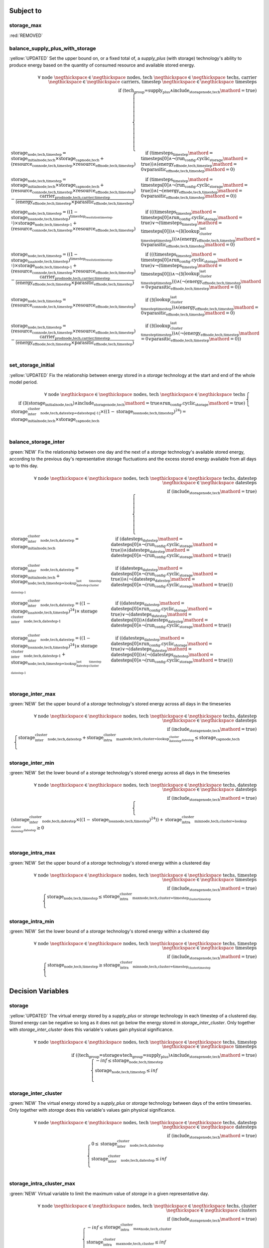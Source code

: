 

Subject to
----------

storage_max
^^^^^^^^^^^

:red:`REMOVED`

.. container:: scrolling-wrapper

    .. math::

balance_supply_plus_with_storage
^^^^^^^^^^^^^^^^^^^^^^^^^^^^^^^^

:yellow:`UPDATED`
Set the upper bound on, or a fixed total of, a `supply_plus` (with storage) technology's ability to produce energy based on the quantity of consumed resource and available stored energy.

.. container:: scrolling-wrapper

    .. math::
        \begin{array}{r}
            \forall{}
            \text{ node }\negthickspace \in \negthickspace\text{ nodes, }
            \text{ tech }\negthickspace \in \negthickspace\text{ techs, }
            \text{ carrier }\negthickspace \in \negthickspace\text{ carriers, }
            \text{ timestep }\negthickspace \in \negthickspace\text{ timesteps }
            \\
            \text{if } (\text{tech_group=supply_plus} \land \textit{include_storage}_\text{node,tech}\mathord{=}\text{true})
        \end{array}
        \begin{cases}
            \textbf{storage}_\text{node,tech,timestep} = \textit{storage_initial}_\text{node,tech} \times \textbf{storage_cap}_\text{node,tech} + (\textbf{resource_con}_\text{node,tech,timestep} \times \textit{resource_eff}_\text{node,tech,timestep})&\quad
            \text{if } (\textit{timesteps}_\text{timestep}\mathord{=}\text{timesteps[0]} \land \neg (\text{run_config.cyclic_storage}\mathord{=}\text{true}))\land{}(\textit{energy_eff}_\text{node,tech,timestep}\mathord{=}\text{0} \lor \textit{parasitic_eff}_\text{node,tech,timestep}\mathord{=}\text{0})
            \\
            \textbf{storage}_\text{node,tech,timestep} = \textit{storage_initial}_\text{node,tech} \times \textbf{storage_cap}_\text{node,tech} + (\textbf{resource_con}_\text{node,tech,timestep} \times \textit{resource_eff}_\text{node,tech,timestep}) - \frac{ \textbf{carrier_prod}_\text{node,tech,carrier,timestep} }{ (\textit{energy_eff}_\text{node,tech,timestep} \times \textit{parasitic_eff}_\text{node,tech,timestep}) }&\quad
            \text{if } (\textit{timesteps}_\text{timestep}\mathord{=}\text{timesteps[0]} \land \neg (\text{run_config.cyclic_storage}\mathord{=}\text{true}))\land{}(\neg (\textit{energy_eff}_\text{node,tech,timestep}\mathord{=}\text{0} \lor \textit{parasitic_eff}_\text{node,tech,timestep}\mathord{=}\text{0}))
            \\
            \textbf{storage}_\text{node,tech,timestep} = ((1 - \textit{storage_loss}_\text{node,tech,timestep})^{\textit{timestep_resolution}_\text{timestep-1}}) \times \textbf{storage}_\text{node,tech,timestep-1} + (\textbf{resource_con}_\text{node,tech,timestep} \times \textit{resource_eff}_\text{node,tech,timestep})&\quad
            \text{if } (((\textit{timesteps}_\text{timestep}\mathord{=}\text{timesteps[0]} \land \text{run_config.cyclic_storage}\mathord{=}\text{true}) \lor \neg (\textit{timesteps}_\text{timestep}\mathord{=}\text{timesteps[0]})) \land \neg (\exists (\textit{lookup_cluster_last_timestep}_\text{timestep})))\land{}(\textit{energy_eff}_\text{node,tech,timestep}\mathord{=}\text{0} \lor \textit{parasitic_eff}_\text{node,tech,timestep}\mathord{=}\text{0})
            \\
            \textbf{storage}_\text{node,tech,timestep} = ((1 - \textit{storage_loss}_\text{node,tech,timestep})^{\textit{timestep_resolution}_\text{timestep-1}}) \times \textbf{storage}_\text{node,tech,timestep-1} + (\textbf{resource_con}_\text{node,tech,timestep} \times \textit{resource_eff}_\text{node,tech,timestep}) - \frac{ \textbf{carrier_prod}_\text{node,tech,carrier,timestep} }{ (\textit{energy_eff}_\text{node,tech,timestep} \times \textit{parasitic_eff}_\text{node,tech,timestep}) }&\quad
            \text{if } (((\textit{timesteps}_\text{timestep}\mathord{=}\text{timesteps[0]} \land \text{run_config.cyclic_storage}\mathord{=}\text{true}) \lor \neg (\textit{timesteps}_\text{timestep}\mathord{=}\text{timesteps[0]})) \land \neg (\exists (\textit{lookup_cluster_last_timestep}_\text{timestep})))\land{}(\neg (\textit{energy_eff}_\text{node,tech,timestep}\mathord{=}\text{0} \lor \textit{parasitic_eff}_\text{node,tech,timestep}\mathord{=}\text{0}))
            \\
            \textbf{storage}_\text{node,tech,timestep} = (\textbf{resource_con}_\text{node,tech,timestep} \times \textit{resource_eff}_\text{node,tech,timestep})&\quad
            \text{if } (\exists (\textit{lookup_cluster_last_timestep}_\text{timestep}))\land{}(\textit{energy_eff}_\text{node,tech,timestep}\mathord{=}\text{0} \lor \textit{parasitic_eff}_\text{node,tech,timestep}\mathord{=}\text{0})
            \\
            \textbf{storage}_\text{node,tech,timestep} = (\textbf{resource_con}_\text{node,tech,timestep} \times \textit{resource_eff}_\text{node,tech,timestep}) - \frac{ \textbf{carrier_prod}_\text{node,tech,carrier,timestep} }{ (\textit{energy_eff}_\text{node,tech,timestep} \times \textit{parasitic_eff}_\text{node,tech,timestep}) }&\quad
            \text{if } (\exists (\textit{lookup_cluster_last_timestep}_\text{timestep}))\land{}(\neg (\textit{energy_eff}_\text{node,tech,timestep}\mathord{=}\text{0} \lor \textit{parasitic_eff}_\text{node,tech,timestep}\mathord{=}\text{0}))
            \\
        \end{cases}

set_storage_initial
^^^^^^^^^^^^^^^^^^^

:yellow:`UPDATED`
Fix the relationship between energy stored in a `storage` technology at the start and end of the whole model period.

.. container:: scrolling-wrapper

    .. math::
        \begin{array}{r}
            \forall{}
            \text{ node }\negthickspace \in \negthickspace\text{ nodes, }
            \text{ tech }\negthickspace \in \negthickspace\text{ techs }
            \\
            \text{if } (\exists (\textit{storage_initial}_\text{node,tech}) \land \textit{include_storage}_\text{node,tech}\mathord{=}\text{true} \land \text{run_config.cyclic_storage}\mathord{=}\text{true})
        \end{array}
        \begin{cases}
            \textbf{storage_inter_cluster}_\text{node,tech,datestep=datesteps[-1]} \times ((1 - \textit{storage_loss}_\text{node,tech,timestep})^{24}) = \textit{storage_initial}_\text{node,tech} \times \textbf{storage_cap}_\text{node,tech}&\quad
            \\
        \end{cases}

balance_storage_inter
^^^^^^^^^^^^^^^^^^^^^

:green:`NEW`
Fix the relationship between one day and the next of a `storage` technology's available stored energy, according to the previous day's representative storage fluctuations and the excess stored energy available from all days up to this day.

.. container:: scrolling-wrapper

    .. math::
        \begin{array}{r}
            \forall{}
            \text{ node }\negthickspace \in \negthickspace\text{ nodes, }
            \text{ tech }\negthickspace \in \negthickspace\text{ techs, }
            \text{ datestep }\negthickspace \in \negthickspace\text{ datesteps }
            \\
            \text{if } (\textit{include_storage}_\text{node,tech}\mathord{=}\text{true})
        \end{array}
        \begin{cases}
            \textbf{storage_inter_cluster}_\text{node,tech,datestep} = \textit{storage_initial}_\text{node,tech}&\quad
            \text{if } (\textit{datesteps}_\text{datestep}\mathord{=}\text{datesteps[0]} \land \neg (\text{run_config.cyclic_storage}\mathord{=}\text{true}))\land{}(\textit{datesteps}_\text{datestep}\mathord{=}\text{datesteps[0]} \land \neg (\text{run_config.cyclic_storage}\mathord{=}\text{true}))
            \\
            \textbf{storage_inter_cluster}_\text{node,tech,datestep} = \textit{storage_initial}_\text{node,tech} + \textbf{storage}_\text{node,tech,timestep=\textit{lookup_datestep_last_cluster_timestep}_\text{datestep-1}}&\quad
            \text{if } (\textit{datesteps}_\text{datestep}\mathord{=}\text{datesteps[0]} \land \neg (\text{run_config.cyclic_storage}\mathord{=}\text{true}))\land{}(\neg (\textit{datesteps}_\text{datestep}\mathord{=}\text{datesteps[0]} \land \neg (\text{run_config.cyclic_storage}\mathord{=}\text{true})))
            \\
            \textbf{storage_inter_cluster}_\text{node,tech,datestep} = ((1 - \textit{storage_loss}_\text{node,tech,timestep})^{24}) \times \textbf{storage_inter_cluster}_\text{node,tech,datestep-1}&\quad
            \text{if } ((\textit{datesteps}_\text{datestep}\mathord{=}\text{datesteps[0]} \land \text{run_config.cyclic_storage}\mathord{=}\text{true}) \lor \neg (\textit{datesteps}_\text{datestep}\mathord{=}\text{datesteps[0]}))\land{}(\textit{datesteps}_\text{datestep}\mathord{=}\text{datesteps[0]} \land \neg (\text{run_config.cyclic_storage}\mathord{=}\text{true}))
            \\
            \textbf{storage_inter_cluster}_\text{node,tech,datestep} = ((1 - \textit{storage_loss}_\text{node,tech,timestep})^{24}) \times \textbf{storage_inter_cluster}_\text{node,tech,datestep-1} + \textbf{storage}_\text{node,tech,timestep=\textit{lookup_datestep_last_cluster_timestep}_\text{datestep-1}}&\quad
            \text{if } ((\textit{datesteps}_\text{datestep}\mathord{=}\text{datesteps[0]} \land \text{run_config.cyclic_storage}\mathord{=}\text{true}) \lor \neg (\textit{datesteps}_\text{datestep}\mathord{=}\text{datesteps[0]}))\land{}(\neg (\textit{datesteps}_\text{datestep}\mathord{=}\text{datesteps[0]} \land \neg (\text{run_config.cyclic_storage}\mathord{=}\text{true})))
            \\
        \end{cases}

storage_inter_max
^^^^^^^^^^^^^^^^^

:green:`NEW`
Set the upper bound of a `storage` technology's stored energy across all days in the timeseries

.. container:: scrolling-wrapper

    .. math::
        \begin{array}{r}
            \forall{}
            \text{ node }\negthickspace \in \negthickspace\text{ nodes, }
            \text{ tech }\negthickspace \in \negthickspace\text{ techs, }
            \text{ datestep }\negthickspace \in \negthickspace\text{ datesteps }
            \\
            \text{if } (\textit{include_storage}_\text{node,tech}\mathord{=}\text{true})
        \end{array}
        \begin{cases}
            \textbf{storage_inter_cluster}_\text{node,tech,datestep} + \textbf{storage_intra_cluster_max}_\text{node,tech,cluster=\textit{lookup_datestep_cluster}_\text{datestep}} \leq \textbf{storage_cap}_\text{node,tech}&\quad
            \\
        \end{cases}

storage_inter_min
^^^^^^^^^^^^^^^^^

:green:`NEW`
Set the lower bound of a `storage` technology's stored energy across all days in the timeseries

.. container:: scrolling-wrapper

    .. math::
        \begin{array}{r}
            \forall{}
            \text{ node }\negthickspace \in \negthickspace\text{ nodes, }
            \text{ tech }\negthickspace \in \negthickspace\text{ techs, }
            \text{ datestep }\negthickspace \in \negthickspace\text{ datesteps }
            \\
            \text{if } (\textit{include_storage}_\text{node,tech}\mathord{=}\text{true})
        \end{array}
        \begin{cases}
            (\textbf{storage_inter_cluster}_\text{node,tech,datestep} \times ((1 - \textit{storage_loss}_\text{node,tech,timestep})^{24})) + \textbf{storage_intra_cluster_min}_\text{node,tech,cluster=\textit{lookup_datestep_cluster}_\text{datestep}} \geq 0&\quad
            \\
        \end{cases}

storage_intra_max
^^^^^^^^^^^^^^^^^

:green:`NEW`
Set the upper bound of a `storage` technology's stored energy within a clustered day

.. container:: scrolling-wrapper

    .. math::
        \begin{array}{r}
            \forall{}
            \text{ node }\negthickspace \in \negthickspace\text{ nodes, }
            \text{ tech }\negthickspace \in \negthickspace\text{ techs, }
            \text{ timestep }\negthickspace \in \negthickspace\text{ timesteps }
            \\
            \text{if } (\textit{include_storage}_\text{node,tech}\mathord{=}\text{true})
        \end{array}
        \begin{cases}
            \textbf{storage}_\text{node,tech,timestep} \leq \textbf{storage_intra_cluster_max}_\text{node,tech,cluster=\textit{timestep_cluster}_\text{timestep}}&\quad
            \\
        \end{cases}

storage_intra_min
^^^^^^^^^^^^^^^^^

:green:`NEW`
Set the lower bound of a `storage` technology's stored energy within a clustered day

.. container:: scrolling-wrapper

    .. math::
        \begin{array}{r}
            \forall{}
            \text{ node }\negthickspace \in \negthickspace\text{ nodes, }
            \text{ tech }\negthickspace \in \negthickspace\text{ techs, }
            \text{ timestep }\negthickspace \in \negthickspace\text{ timesteps }
            \\
            \text{if } (\textit{include_storage}_\text{node,tech}\mathord{=}\text{true})
        \end{array}
        \begin{cases}
            \textbf{storage}_\text{node,tech,timestep} \geq \textbf{storage_intra_cluster_min}_\text{node,tech,cluster=\textit{timestep_cluster}_\text{timestep}}&\quad
            \\
        \end{cases}

Decision Variables
------------------

storage
^^^^^^^

:yellow:`UPDATED`
The virtual energy stored by a `supply_plus` or `storage` technology in each timestep of a clustered day. Stored energy can be negative so long as it does not go below the energy stored in `storage_inter_cluster`. Only together with `storage_inter_cluster` does this variable's values gain physical significance.

.. container:: scrolling-wrapper

    .. math::
        \begin{array}{r}
            \forall{}
            \text{ node }\negthickspace \in \negthickspace\text{ nodes, }
            \text{ tech }\negthickspace \in \negthickspace\text{ techs, }
            \text{ timestep }\negthickspace \in \negthickspace\text{ timesteps }
            \\
            \text{if } ((\text{tech_group=storage} \lor \text{tech_group=supply_plus}) \land \textit{include_storage}_\text{node,tech}\mathord{=}\text{true})
        \end{array}
        \begin{cases}
            -inf \leq \textbf{storage}_\text{node,tech,timestep}&\quad
            \\
            \textbf{storage}_\text{node,tech,timestep} \leq inf&\quad
            \\
        \end{cases}

storage_inter_cluster
^^^^^^^^^^^^^^^^^^^^^

:green:`NEW`
The virtual energy stored by a `supply_plus` or `storage` technology between days of the entire timeseries. Only together with `storage` does this variable's values gain physical significance.

.. container:: scrolling-wrapper

    .. math::
        \begin{array}{r}
            \forall{}
            \text{ node }\negthickspace \in \negthickspace\text{ nodes, }
            \text{ tech }\negthickspace \in \negthickspace\text{ techs, }
            \text{ datestep }\negthickspace \in \negthickspace\text{ datesteps }
            \\
            \text{if } (\textit{include_storage}_\text{node,tech}\mathord{=}\text{true})
        \end{array}
        \begin{cases}
            0 \leq \textbf{storage_inter_cluster}_\text{node,tech,datestep}&\quad
            \\
            \textbf{storage_inter_cluster}_\text{node,tech,datestep} \leq inf&\quad
            \\
        \end{cases}

storage_intra_cluster_max
^^^^^^^^^^^^^^^^^^^^^^^^^

:green:`NEW`
Virtual variable to limit the maximum value of `storage` in a given representative day.

.. container:: scrolling-wrapper

    .. math::
        \begin{array}{r}
            \forall{}
            \text{ node }\negthickspace \in \negthickspace\text{ nodes, }
            \text{ tech }\negthickspace \in \negthickspace\text{ techs, }
            \text{ cluster }\negthickspace \in \negthickspace\text{ clusters }
            \\
            \text{if } (\textit{include_storage}_\text{node,tech}\mathord{=}\text{true})
        \end{array}
        \begin{cases}
            -inf \leq \textbf{storage_intra_cluster_max}_\text{node,tech,cluster}&\quad
            \\
            \textbf{storage_intra_cluster_max}_\text{node,tech,cluster} \leq inf&\quad
            \\
        \end{cases}

storage_intra_cluster_min
^^^^^^^^^^^^^^^^^^^^^^^^^

:green:`NEW`
Virtual variable to limit the minimum value of `storage` in a given representative day.

.. container:: scrolling-wrapper

    .. math::
        \begin{array}{r}
            \forall{}
            \text{ node }\negthickspace \in \negthickspace\text{ nodes, }
            \text{ tech }\negthickspace \in \negthickspace\text{ techs, }
            \text{ cluster }\negthickspace \in \negthickspace\text{ clusters }
            \\
            \text{if } (\textit{include_storage}_\text{node,tech}\mathord{=}\text{true})
        \end{array}
        \begin{cases}
            -inf \leq \textbf{storage_intra_cluster_min}_\text{node,tech,cluster}&\quad
            \\
            \textbf{storage_intra_cluster_min}_\text{node,tech,cluster} \leq inf&\quad
            \\
        \end{cases}
